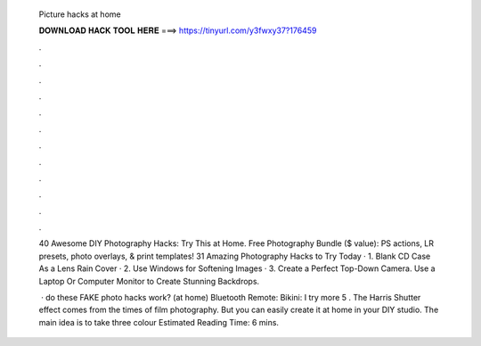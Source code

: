   Picture hacks at home
  
  
  
  𝐃𝐎𝐖𝐍𝐋𝐎𝐀𝐃 𝐇𝐀𝐂𝐊 𝐓𝐎𝐎𝐋 𝐇𝐄𝐑𝐄 ===> https://tinyurl.com/y3fwxy37?176459
  
  
  
  .
  
  
  
  .
  
  
  
  .
  
  
  
  .
  
  
  
  .
  
  
  
  .
  
  
  
  .
  
  
  
  .
  
  
  
  .
  
  
  
  .
  
  
  
  .
  
  
  
  .
  
  40 Awesome DIY Photography Hacks: Try This at Home. Free Photography Bundle ($ value): PS actions, LR presets, photo overlays, & print templates! 31 Amazing Photography Hacks to Try Today · 1. Blank CD Case As a Lens Rain Cover · 2. Use Windows for Softening Images · 3. Create a Perfect Top-Down Camera. Use a Laptop Or Computer Monitor to Create Stunning Backdrops.
  
   · do these FAKE photo hacks work? (at home) Bluetooth Remote:  Bikini:  I try more 5 . The Harris Shutter effect comes from the times of film photography. But you can easily create it at home in your DIY studio. The main idea is to take three colour Estimated Reading Time: 6 mins.
